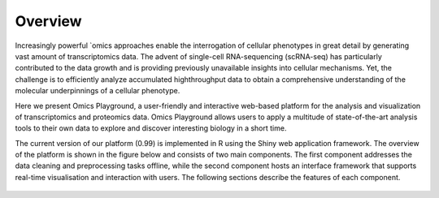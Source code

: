 Overview
================================================================================

Increasingly powerful `omics approaches enable the interrogation of cellular phenotypes in great detail by generating vast amount of transcriptomics data. The advent of single-cell RNA-sequencing (scRNA-seq) has particularly contributed to the data growth and is providing previously unavailable insights into cellular mechanisms. Yet, the challenge is to efficiently analyze accumulated highthroughput data to obtain a comprehensive understanding of the molecular underpinnings of a cellular phenotype.

Here we present Omics Playground, a user-friendly and interactive web-based platform for the analysis and visualization of transcriptomics and proteomics data. Omics Playground allows users to apply a multitude of state-of-the-art analysis tools to their own data to explore and discover interesting biology in a short time.

The current version of our platform (0.99) is implemented in R using the Shiny web application framework. The overview of the platform is shown in the figure below and consists of two main components. The first component addresses the data cleaning and preprocessing tasks offline, while the second component hosts an interface framework that supports real-time visualisation and interaction with users. The following sections describe the features of each component.

.. figure:: figures/overview.png
    :align: center
    :width: 100%